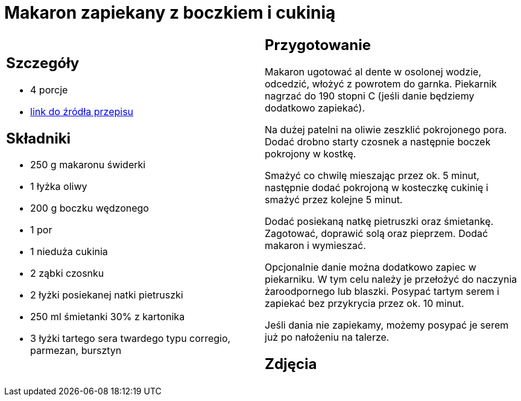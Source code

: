 = Makaron zapiekany z boczkiem i cukinią

[cols=".<a,.<a"]
[frame=none]
[grid=none]
|===
|
== Szczegóły
* 4 porcje
* https://www.kwestiasmaku.com/przepis/makaron-zapiekany-z-cukinia-i-boczkiem[link do źródła przepisu]

== Składniki
* 250 g makaronu świderki
* 1 łyżka oliwy
* 200 g boczku wędzonego
* 1 por
* 1 nieduża cukinia
* 2 ząbki czosnku
* 2 łyżki posiekanej natki pietruszki
* 250 ml śmietanki 30% z kartonika
* 3 łyżki tartego sera twardego typu corregio, parmezan, bursztyn


|
== Przygotowanie
Makaron ugotować al dente w osolonej wodzie, odcedzić, włożyć z powrotem do garnka. Piekarnik nagrzać do 190 stopni C (jeśli danie będziemy dodatkowo zapiekać).

Na dużej patelni na oliwie zeszklić pokrojonego pora. Dodać drobno starty czosnek a następnie boczek pokrojony w kostkę.

Smażyć co chwilę mieszając przez ok. 5 minut, następnie dodać pokrojoną w kosteczkę cukinię i smażyć przez kolejne 5 minut.

Dodać posiekaną natkę pietruszki oraz śmietankę. Zagotować, doprawić solą oraz pieprzem. Dodać makaron i wymieszać.

Opcjonalnie danie można dodatkowo zapiec w piekarniku. W tym celu należy je przełożyć do naczynia żaroodpornego lub blaszki. Posypać tartym serem i zapiekać bez przykrycia przez ok. 10 minut.

Jeśli dania nie zapiekamy, możemy posypać je serem już po nałożeniu na talerze.

== Zdjęcia
|===
